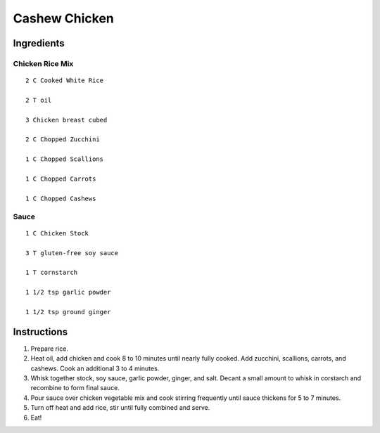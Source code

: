 ------------------
Cashew Chicken
------------------

Ingredients
--------------

Chicken Rice Mix
*****************

::

    2 C Cooked White Rice

    2 T oil

    3 Chicken breast cubed

    2 C Chopped Zucchini

    1 C Chopped Scallions

    1 C Chopped Carrots

    1 C Chopped Cashews


Sauce
***********

::

    1 C Chicken Stock

    3 T gluten-free soy sauce

    1 T cornstarch

    1 1/2 tsp garlic powder

    1 1/2 tsp ground ginger


Instructions
--------------

1. Prepare rice.

2. Heat oil, add chicken and cook 8 to 10 minutes until nearly fully cooked.  Add zucchini, scallions, carrots, and cashews.  Cook an additional 3 to 4 minutes.

3. Whisk together stock, soy sauce, garlic powder, ginger, and salt.  Decant a small amount to whisk in corstarch and recombine to form final sauce.

4. Pour sauce over chicken vegetable mix and cook stirring frequently until sauce thickens for 5 to 7 minutes.

5. Turn off heat and add rice, stir until fully combined and serve.

6. Eat!
